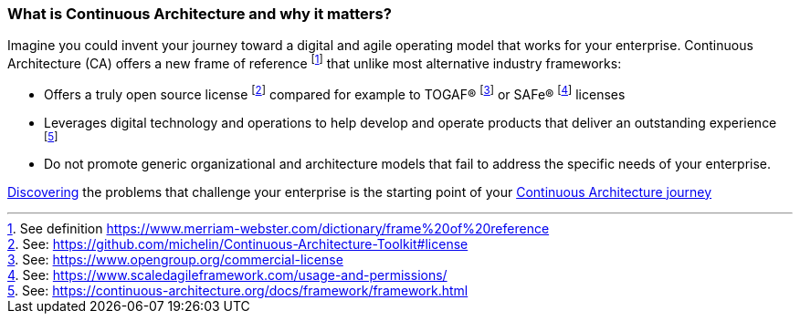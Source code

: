 //:sectnums:
//:doctype: book
//:reproducible:

[[caf-messages]]
=== What is Continuous Architecture and why it matters?
//:toc: preamble

Imagine you could invent your journey toward a digital and agile operating model that works for your enterprise. Continuous Architecture (CA) offers a new frame of reference footnote:[See definition https://www.merriam-webster.com/dictionary/frame%20of%20reference] that unlike most alternative industry frameworks:

* Offers a truly open source license footnote:[See: https://github.com/michelin/Continuous-Architecture-Toolkit#license] compared for example to TOGAF(R) footnote:[See: https://www.opengroup.org/commercial-license] or SAFe(R) footnote:[See: https://www.scaledagileframework.com/usage-and-permissions/] licenses
* Leverages digital technology and operations to help develop and operate products that deliver an outstanding experience footnote:[See: https://continuous-architecture.org/docs/framework/framework.html]
* Do not promote generic organizational and architecture models that fail to address the specific needs of your enterprise.

link:/docs/problem-discovery/problem-discovery.html[Discovering] the problems that challenge your enterprise is the starting point of your link:/docs/start-your-journey/start-your-journey.html[Continuous Architecture journey]